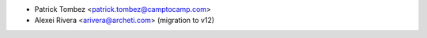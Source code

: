 * Patrick Tombez <patrick.tombez@camptocamp.com>
* Alexei Rivera <arivera@archeti.com> (migration to v12)
